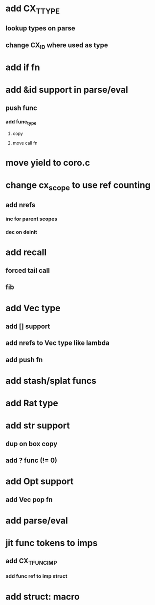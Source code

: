 * add CX_TTYPE
** lookup types on parse
** change CX_ID where used as type
* add if fn
* add &id support in parse/eval
** push func
*** add func_type
**** copy 
**** move call fn
* move yield to coro.c
* change cx_scope to use ref counting
** add nrefs
*** inc for parent scopes
*** dec on deinit
* add recall
** forced tail call
** fib
* add Vec type
** add [] support
** add nrefs to Vec type like lambda
** add push fn
* add stash/splat funcs
* add Rat type
* add str support
** dup on box copy
** add ? func (!= 0)
* add Opt support
** add Vec pop fn
* add parse/eval
* jit func tokens to imps
** add CX_TFUNC_IMP
*** add func ref to imp struct
* add struct: macro
